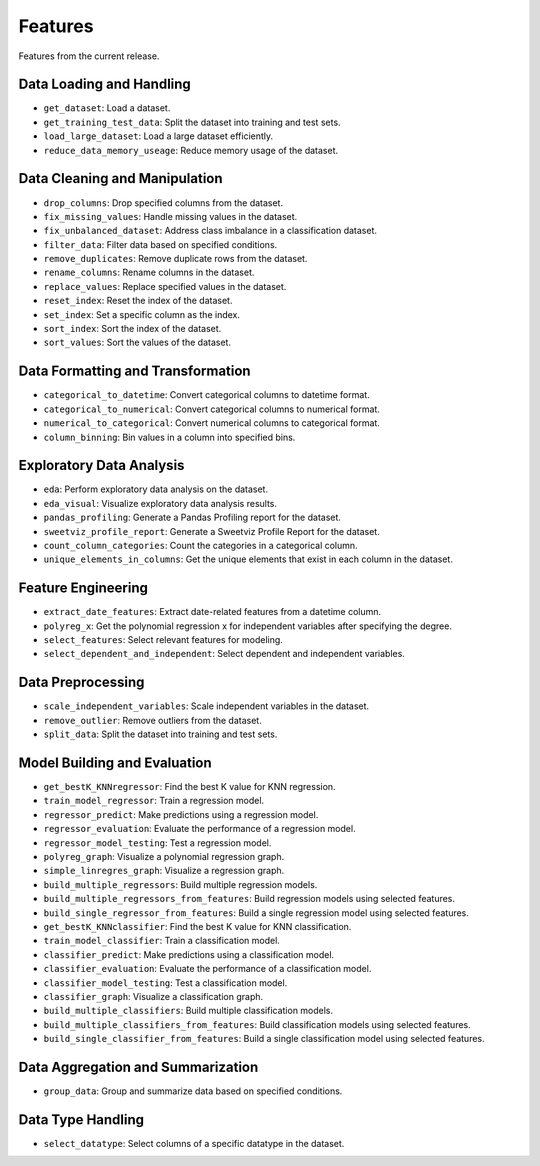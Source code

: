 Features
--------

Features from the current release.

Data Loading and Handling
~~~~~~~~~~~~~~~~~~~~~~~~~

-  ``get_dataset``: Load a dataset.
-  ``get_training_test_data``: Split the dataset into training and test
   sets.
-  ``load_large_dataset``: Load a large dataset efficiently.
-  ``reduce_data_memory_useage``: Reduce memory usage of the dataset.

Data Cleaning and Manipulation
~~~~~~~~~~~~~~~~~~~~~~~~~~~~~~

-  ``drop_columns``: Drop specified columns from the dataset.
-  ``fix_missing_values``: Handle missing values in the dataset.
-  ``fix_unbalanced_dataset``: Address class imbalance in a
   classification dataset.
-  ``filter_data``: Filter data based on specified conditions.
-  ``remove_duplicates``: Remove duplicate rows from the dataset.
-  ``rename_columns``: Rename columns in the dataset.
-  ``replace_values``: Replace specified values in the dataset.
-  ``reset_index``: Reset the index of the dataset.
-  ``set_index``: Set a specific column as the index.
-  ``sort_index``: Sort the index of the dataset.
-  ``sort_values``: Sort the values of the dataset.

Data Formatting and Transformation
~~~~~~~~~~~~~~~~~~~~~~~~~~~~~~~~~~

-  ``categorical_to_datetime``: Convert categorical columns to datetime
   format.
-  ``categorical_to_numerical``: Convert categorical columns to
   numerical format.
-  ``numerical_to_categorical``: Convert numerical columns to
   categorical format.
-  ``column_binning``: Bin values in a column into specified bins.

Exploratory Data Analysis
~~~~~~~~~~~~~~~~~~~~~~~~~

-  ``eda``: Perform exploratory data analysis on the dataset.
-  ``eda_visual``: Visualize exploratory data analysis results.
-  ``pandas_profiling``: Generate a Pandas Profiling report for the
   dataset.
-  ``sweetviz_profile_report``: Generate a Sweetviz Profile Report for
   the dataset.
-  ``count_column_categories``: Count the categories in a categorical
   column.
-  ``unique_elements_in_columns``: Get the unique elements that exist in
   each column in the dataset.

Feature Engineering
~~~~~~~~~~~~~~~~~~~

-  ``extract_date_features``: Extract date-related features from a
   datetime column.
-  ``polyreg_x``: Get the polynomial regression x for independent
   variables after specifying the degree.
-  ``select_features``: Select relevant features for modeling.
-  ``select_dependent_and_independent``: Select dependent and
   independent variables.

Data Preprocessing
~~~~~~~~~~~~~~~~~~

-  ``scale_independent_variables``: Scale independent variables in the
   dataset.
-  ``remove_outlier``: Remove outliers from the dataset.
-  ``split_data``: Split the dataset into training and test sets.

Model Building and Evaluation
~~~~~~~~~~~~~~~~~~~~~~~~~~~~~

-  ``get_bestK_KNNregressor``: Find the best K value for KNN regression.
-  ``train_model_regressor``: Train a regression model.
-  ``regressor_predict``: Make predictions using a regression model.
-  ``regressor_evaluation``: Evaluate the performance of a regression
   model.
-  ``regressor_model_testing``: Test a regression model.
-  ``polyreg_graph``: Visualize a polynomial regression graph.
-  ``simple_linregres_graph``: Visualize a regression graph.
-  ``build_multiple_regressors``: Build multiple regression models.
-  ``build_multiple_regressors_from_features``: Build regression models
   using selected features.
-  ``build_single_regressor_from_features``: Build a single regression
   model using selected features.
-  ``get_bestK_KNNclassifier``: Find the best K value for KNN
   classification.
-  ``train_model_classifier``: Train a classification model.
-  ``classifier_predict``: Make predictions using a classification
   model.
-  ``classifier_evaluation``: Evaluate the performance of a
   classification model.
-  ``classifier_model_testing``: Test a classification model.
-  ``classifier_graph``: Visualize a classification graph.
-  ``build_multiple_classifiers``: Build multiple classification models.
-  ``build_multiple_classifiers_from_features``: Build classification
   models using selected features.
-  ``build_single_classifier_from_features``: Build a single
   classification model using selected features.

Data Aggregation and Summarization
~~~~~~~~~~~~~~~~~~~~~~~~~~~~~~~~~~

-  ``group_data``: Group and summarize data based on specified
   conditions.

Data Type Handling
~~~~~~~~~~~~~~~~~~

-  ``select_datatype``: Select columns of a specific datatype in the
   dataset.